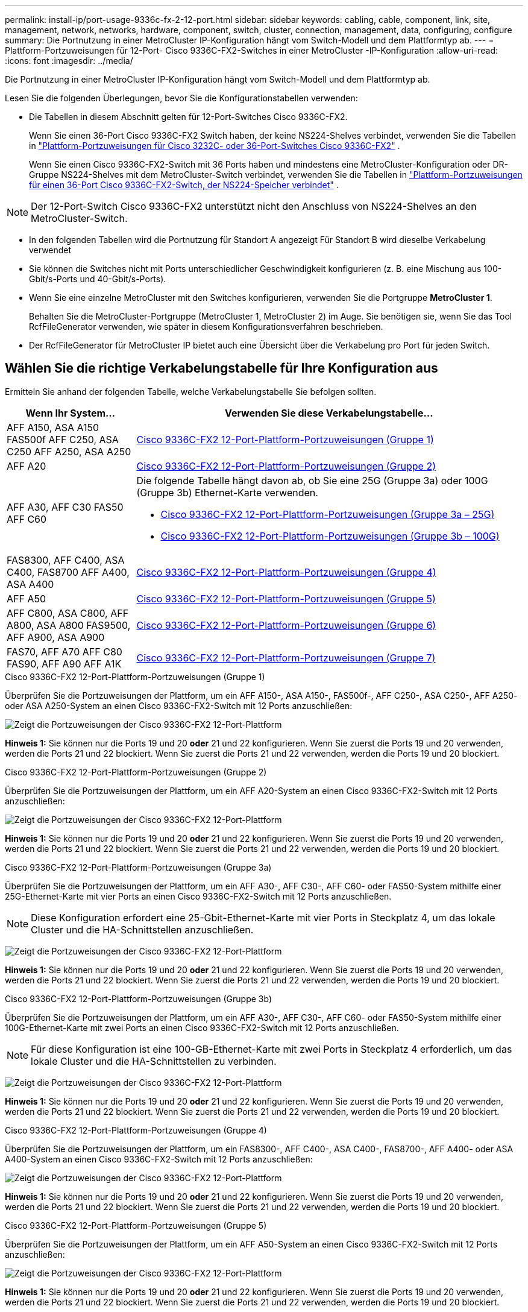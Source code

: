 ---
permalink: install-ip/port-usage-9336c-fx-2-12-port.html 
sidebar: sidebar 
keywords: cabling, cable, component, link, site, management, network, networks, hardware, component, switch, cluster, connection, management, data, configuring, configure 
summary: Die Portnutzung in einer MetroCluster IP-Konfiguration hängt vom Switch-Modell und dem Plattformtyp ab. 
---
= Plattform-Portzuweisungen für 12-Port- Cisco 9336C-FX2-Switches in einer MetroCluster -IP-Konfiguration
:allow-uri-read: 
:icons: font
:imagesdir: ../media/


[role="lead"]
Die Portnutzung in einer MetroCluster IP-Konfiguration hängt vom Switch-Modell und dem Plattformtyp ab.

Lesen Sie die folgenden Überlegungen, bevor Sie die Konfigurationstabellen verwenden:

* Die Tabellen in diesem Abschnitt gelten für 12-Port-Switches Cisco 9336C-FX2.
+
Wenn Sie einen 36-Port Cisco 9336C-FX2 Switch haben, der keine NS224-Shelves verbindet, verwenden Sie die Tabellen in link:port_usage_3232c_9336c.html["Plattform-Portzuweisungen für Cisco 3232C- oder 36-Port-Switches Cisco 9336C-FX2"] .

+
Wenn Sie einen Cisco 9336C-FX2-Switch mit 36 Ports haben und mindestens eine MetroCluster-Konfiguration oder DR-Gruppe NS224-Shelves mit dem MetroCluster-Switch verbindet, verwenden Sie die Tabellen in link:port_usage_9336c_shared.html["Plattform-Portzuweisungen für einen 36-Port Cisco 9336C-FX2-Switch, der NS224-Speicher verbindet"] .




NOTE: Der 12-Port-Switch Cisco 9336C-FX2 unterstützt nicht den Anschluss von NS224-Shelves an den MetroCluster-Switch.

* In den folgenden Tabellen wird die Portnutzung für Standort A angezeigt Für Standort B wird dieselbe Verkabelung verwendet
* Sie können die Switches nicht mit Ports unterschiedlicher Geschwindigkeit konfigurieren (z. B. eine Mischung aus 100-Gbit/s-Ports und 40-Gbit/s-Ports).
* Wenn Sie eine einzelne MetroCluster mit den Switches konfigurieren, verwenden Sie die Portgruppe *MetroCluster 1*.
+
Behalten Sie die MetroCluster-Portgruppe (MetroCluster 1, MetroCluster 2) im Auge. Sie benötigen sie, wenn Sie das Tool RcfFileGenerator verwenden, wie später in diesem Konfigurationsverfahren beschrieben.

* Der RcfFileGenerator für MetroCluster IP bietet auch eine Übersicht über die Verkabelung pro Port für jeden Switch.




== Wählen Sie die richtige Verkabelungstabelle für Ihre Konfiguration aus

Ermitteln Sie anhand der folgenden Tabelle, welche Verkabelungstabelle Sie befolgen sollten.

[cols="25,75"]
|===
| Wenn Ihr System... | Verwenden Sie diese Verkabelungstabelle... 


| AFF A150, ASA A150 FAS500f AFF C250, ASA C250 AFF A250, ASA A250 | <<table_1_cisco_12port_9336c,Cisco 9336C-FX2 12-Port-Plattform-Portzuweisungen (Gruppe 1)>> 


| AFF A20 | <<table_2_cisco_12port_9336c,Cisco 9336C-FX2 12-Port-Plattform-Portzuweisungen (Gruppe 2)>> 


| AFF A30, AFF C30 FAS50 AFF C60  a| 
Die folgende Tabelle hängt davon ab, ob Sie eine 25G (Gruppe 3a) oder 100G (Gruppe 3b) Ethernet-Karte verwenden.

* <<table_3a_cisco_12port_9336c,Cisco 9336C-FX2 12-Port-Plattform-Portzuweisungen (Gruppe 3a – 25G)>>
* <<table_3b_cisco_12port_9336c,Cisco 9336C-FX2 12-Port-Plattform-Portzuweisungen (Gruppe 3b – 100G)>>




| FAS8300, AFF C400, ASA C400, FAS8700 AFF A400, ASA A400 | <<table_4_cisco_12port_9336c,Cisco 9336C-FX2 12-Port-Plattform-Portzuweisungen (Gruppe 4)>> 


| AFF A50 | <<table_5_cisco_12port_9336c,Cisco 9336C-FX2 12-Port-Plattform-Portzuweisungen (Gruppe 5)>> 


| AFF C800, ASA C800, AFF A800, ASA A800 FAS9500, AFF A900, ASA A900 | <<table_6_cisco_12port_9336c,Cisco 9336C-FX2 12-Port-Plattform-Portzuweisungen (Gruppe 6)>> 


| FAS70, AFF A70 AFF C80 FAS90, AFF A90 AFF A1K | <<table_7_cisco_12port_9336c,Cisco 9336C-FX2 12-Port-Plattform-Portzuweisungen (Gruppe 7)>> 
|===
.Cisco 9336C-FX2 12-Port-Plattform-Portzuweisungen (Gruppe 1)
Überprüfen Sie die Portzuweisungen der Plattform, um ein AFF A150-, ASA A150-, FAS500f-, AFF C250-, ASA C250-, AFF A250- oder ASA A250-System an einen Cisco 9336C-FX2-Switch mit 12 Ports anzuschließen:

image:../media/mccip-cabling-9336c-12-port-a150-fas500f-a250-c250.png["Zeigt die Portzuweisungen der Cisco 9336C-FX2 12-Port-Plattform"]

*Hinweis 1:* Sie können nur die Ports 19 und 20 *oder* 21 und 22 konfigurieren. Wenn Sie zuerst die Ports 19 und 20 verwenden, werden die Ports 21 und 22 blockiert. Wenn Sie zuerst die Ports 21 und 22 verwenden, werden die Ports 19 und 20 blockiert.

.Cisco 9336C-FX2 12-Port-Plattform-Portzuweisungen (Gruppe 2)
Überprüfen Sie die Portzuweisungen der Plattform, um ein AFF A20-System an einen Cisco 9336C-FX2-Switch mit 12 Ports anzuschließen:

image:../media/mccip-cabling-9336c-12-port-a20.png["Zeigt die Portzuweisungen der Cisco 9336C-FX2 12-Port-Plattform"]

*Hinweis 1:* Sie können nur die Ports 19 und 20 *oder* 21 und 22 konfigurieren. Wenn Sie zuerst die Ports 19 und 20 verwenden, werden die Ports 21 und 22 blockiert. Wenn Sie zuerst die Ports 21 und 22 verwenden, werden die Ports 19 und 20 blockiert.

.Cisco 9336C-FX2 12-Port-Plattform-Portzuweisungen (Gruppe 3a)
Überprüfen Sie die Portzuweisungen der Plattform, um ein AFF A30-, AFF C30-, AFF C60- oder FAS50-System mithilfe einer 25G-Ethernet-Karte mit vier Ports an einen Cisco 9336C-FX2-Switch mit 12 Ports anzuschließen.


NOTE: Diese Konfiguration erfordert eine 25-Gbit-Ethernet-Karte mit vier Ports in Steckplatz 4, um das lokale Cluster und die HA-Schnittstellen anzuschließen.

image:../media/mccip-cabling-9336c-12-port-a30-c30-fas50-c60-25g.png["Zeigt die Portzuweisungen der Cisco 9336C-FX2 12-Port-Plattform"]

*Hinweis 1:* Sie können nur die Ports 19 und 20 *oder* 21 und 22 konfigurieren. Wenn Sie zuerst die Ports 19 und 20 verwenden, werden die Ports 21 und 22 blockiert. Wenn Sie zuerst die Ports 21 und 22 verwenden, werden die Ports 19 und 20 blockiert.

.Cisco 9336C-FX2 12-Port-Plattform-Portzuweisungen (Gruppe 3b)
Überprüfen Sie die Portzuweisungen der Plattform, um ein AFF A30-, AFF C30-, AFF C60- oder FAS50-System mithilfe einer 100G-Ethernet-Karte mit zwei Ports an einen Cisco 9336C-FX2-Switch mit 12 Ports anzuschließen.


NOTE: Für diese Konfiguration ist eine 100-GB-Ethernet-Karte mit zwei Ports in Steckplatz 4 erforderlich, um das lokale Cluster und die HA-Schnittstellen zu verbinden.

image:../media/mccip-cabling-9336c-12-port-a30-c30-fas50-c60-100g.png["Zeigt die Portzuweisungen der Cisco 9336C-FX2 12-Port-Plattform"]

*Hinweis 1:* Sie können nur die Ports 19 und 20 *oder* 21 und 22 konfigurieren. Wenn Sie zuerst die Ports 19 und 20 verwenden, werden die Ports 21 und 22 blockiert. Wenn Sie zuerst die Ports 21 und 22 verwenden, werden die Ports 19 und 20 blockiert.

.Cisco 9336C-FX2 12-Port-Plattform-Portzuweisungen (Gruppe 4)
Überprüfen Sie die Portzuweisungen der Plattform, um ein FAS8300-, AFF C400-, ASA C400-, FAS8700-, AFF A400- oder ASA A400-System an einen Cisco 9336C-FX2-Switch mit 12 Ports anzuschließen:

image::../media/mccip-cabling-9336c-12-port-a400-c400-fas8300-fas8700.png[Zeigt die Portzuweisungen der Cisco 9336C-FX2 12-Port-Plattform]

*Hinweis 1:* Sie können nur die Ports 19 und 20 *oder* 21 und 22 konfigurieren. Wenn Sie zuerst die Ports 19 und 20 verwenden, werden die Ports 21 und 22 blockiert. Wenn Sie zuerst die Ports 21 und 22 verwenden, werden die Ports 19 und 20 blockiert.

.Cisco 9336C-FX2 12-Port-Plattform-Portzuweisungen (Gruppe 5)
Überprüfen Sie die Portzuweisungen der Plattform, um ein AFF A50-System an einen Cisco 9336C-FX2-Switch mit 12 Ports anzuschließen:

image::../media/mccip-cabling-9336c-12-port-a50.png[Zeigt die Portzuweisungen der Cisco 9336C-FX2 12-Port-Plattform]

*Hinweis 1:* Sie können nur die Ports 19 und 20 *oder* 21 und 22 konfigurieren. Wenn Sie zuerst die Ports 19 und 20 verwenden, werden die Ports 21 und 22 blockiert. Wenn Sie zuerst die Ports 21 und 22 verwenden, werden die Ports 19 und 20 blockiert.

.Cisco 9336C-FX2 12-Port-Plattform-Portzuweisungen (Gruppe 6)
Überprüfen Sie die Portzuweisungen der Plattform, um ein AFF C800-, ASA C800-, AFF A800-, ASA A800-, FAS9500-, AFF A900- oder ASA A900-System an einen Cisco 9336C-FX2-Switch mit 12 Ports anzuschließen:

image::../media/mccip-cabling-9336c-12-port-c800-a800-fas9500-a900.png[Zeigt die Portzuweisungen der Cisco 9336C-FX2 12-Port-Plattform]

*Hinweis 1:* Sie können nur die Ports 19 und 20 *oder* 21 und 22 konfigurieren. Wenn Sie zuerst die Ports 19 und 20 verwenden, werden die Ports 21 und 22 blockiert. Wenn Sie zuerst die Ports 21 und 22 verwenden, werden die Ports 19 und 20 blockiert.

*Hinweis 2:* Verwenden Sie entweder die Ports e4a und e4e oder e4a und e8a, wenn Sie einen X91440A-Adapter (40 Gbit/s) verwenden. Verwenden Sie entweder die Ports e4a und e4b oder e4a und e8a, wenn Sie einen X91153A-Adapter (100 Gbit/s) verwenden.

.Cisco 9336C-FX2 12-Port-Plattform-Portzuweisungen (Gruppe 7)
Überprüfen Sie die Portzuweisungen der Plattform, um ein AFF A70-, FAS70-, AFF C80-, FAS90-, AFF A90- oder AFF A1K-System an einen Cisco 9336C-FX2-Switch mit 12 Ports anzuschließen:

image:../media/mccip-cabling-9336c-12-port-fas70-a70-c80-fas90-a90-a1k.png["Zeigt die Portzuweisungen der Cisco 9336C-FX2 12-Port-Plattform"]

*Hinweis 1:* Sie können nur die Ports 19 und 20 *oder* 21 und 22 konfigurieren. Wenn Sie zuerst die Ports 19 und 20 verwenden, werden die Ports 21 und 22 blockiert. Wenn Sie zuerst die Ports 21 und 22 verwenden, werden die Ports 19 und 20 blockiert.
